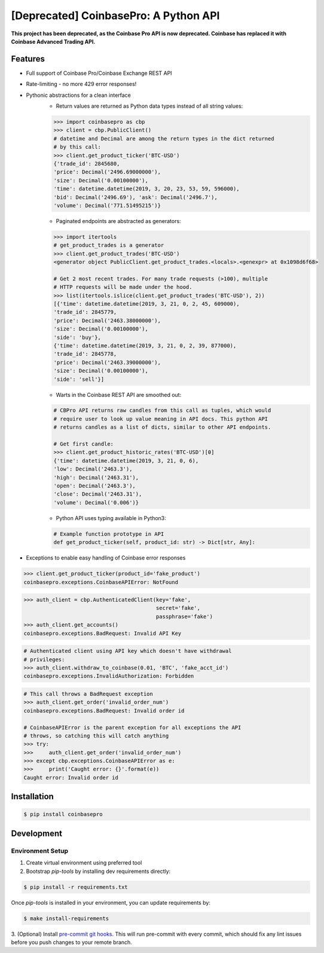 [Deprecated] CoinbasePro: A Python API
======================================

**This project has been deprecated, as the Coinbase Pro API is now deprecated. Coinbase has replaced it with Coinbase Advanced Trading API.**

.. image:: https://img.shields.io/pypi/v/coinbasepro.svg
    :target: https://pypi.org/project/coinbasepro/

.. image:: https://img.shields.io/pypi/l/coinbasepro.svg
    :target: https://pypi.org/project/coinbasepro/

.. image:: https://img.shields.io/pypi/pyversions/coinbasepro.svg
    :target: https://pypi.org/project/coinbasepro/

Features
--------
- Full support of Coinbase Pro/Coinbase Exchange REST API
- Rate-limiting - no more 429 error responses!
- Pythonic abstractions for a clean interface
    - Return values are returned as Python data types instead of all string values:

    .. code-block:: python

        >>> import coinbasepro as cbp
        >>> client = cbp.PublicClient()
        # datetime and Decimal are among the return types in the dict returned
        # by this call:
        >>> client.get_product_ticker('BTC-USD')
        {'trade_id': 2845680,
        'price': Decimal('2496.69000000'),
        'size': Decimal('0.00100000'),
        'time': datetime.datetime(2019, 3, 20, 23, 53, 59, 596000),
        'bid': Decimal('2496.69'), 'ask': Decimal('2496.7'),
        'volume': Decimal('771.51495215')}

    - Paginated endpoints are abstracted as generators:

    .. code-block:: python

        >>> import itertools
        # get_product_trades is a generator
        >>> client.get_product_trades('BTC-USD')
        <generator object PublicClient.get_product_trades.<locals>.<genexpr> at 0x1098d6f68>

        # Get 2 most recent trades. For many trade requests (>100), multiple
        # HTTP requests will be made under the hood.
        >>> list(itertools.islice(client.get_product_trades('BTC-USD'), 2))
        [{'time': datetime.datetime(2019, 3, 21, 0, 2, 45, 609000),
        'trade_id': 2845779,
        'price': Decimal('2463.38000000'),
        'size': Decimal('0.00100000'),
        'side': 'buy'},
        {'time': datetime.datetime(2019, 3, 21, 0, 2, 39, 877000),
        'trade_id': 2845778,
        'price': Decimal('2463.39000000'),
        'size': Decimal('0.00100000'),
        'side': 'sell'}]

    - Warts in the Coinbase REST API are smoothed out:

    .. code-block:: python

        # CBPro API returns raw candles from this call as tuples, which would
        # require user to look up value meaning in API docs. This python API
        # returns candles as a list of dicts, similar to other API endpoints.

        # Get first candle:
        >>> client.get_product_historic_rates('BTC-USD')[0]
        {'time': datetime.datetime(2019, 3, 21, 0, 6),
        'low': Decimal('2463.3'),
        'high': Decimal('2463.31'),
        'open': Decimal('2463.3'),
        'close': Decimal('2463.31'),
        'volume': Decimal('0.006')}

    - Python API uses typing available in Python3:

    .. code-block:: python

        # Example function prototype in API
        def get_product_ticker(self, product_id: str) -> Dict[str, Any]:

- Exceptions to enable easy handling of Coinbase error responses

.. code-block:: python

    >>> client.get_product_ticker(product_id='fake_product')
    coinbasepro.exceptions.CoinbaseAPIError: NotFound

.. code-block:: python

    >>> auth_client = cbp.AuthenticatedClient(key='fake',
                                              secret='fake',
                                              passphrase='fake')
    >>> auth_client.get_accounts()
    coinbasepro.exceptions.BadRequest: Invalid API Key

.. code-block:: python

    # Authenticated client using API key which doesn't have withdrawal
    # privileges:
    >>> auth_client.withdraw_to_coinbase(0.01, 'BTC', 'fake_acct_id')
    coinbasepro.exceptions.InvalidAuthorization: Forbidden

.. code-block:: python

    # This call throws a BadRequest exception
    >>> auth_client.get_order('invalid_order_num')
    coinbasepro.exceptions.BadRequest: Invalid order id

    # CoinbaseAPIError is the parent exception for all exceptions the API
    # throws, so catching this will catch anything
    >>> try:
    >>>     auth_client.get_order('invalid_order_num')
    >>> except cbp.exceptions.CoinbaseAPIError as e:
    >>>     print('Caught error: {}'.format(e))
    Caught error: Invalid order id


Installation
------------

.. code-block:: bash

    $ pip install coinbasepro

Development
------------

Environment Setup
+++++++++++++++++

1. Create virtual environment using preferred tool
2. Bootstrap `pip-tools` by installing dev requirements directly:

.. code-block:: bash

    $ pip install -r requirements.txt

Once `pip-tools` is installed in your environment, you can update requirements by:

.. code-block:: bash

    $ make install-requirements

3. (Optional) Install `pre-commit git hooks <https://pre-commit.com/#3-install-the-git-hook-scripts>`_.
This will run pre-commit with every commit, which should fix any lint issues
before you push changes to your remote branch.
